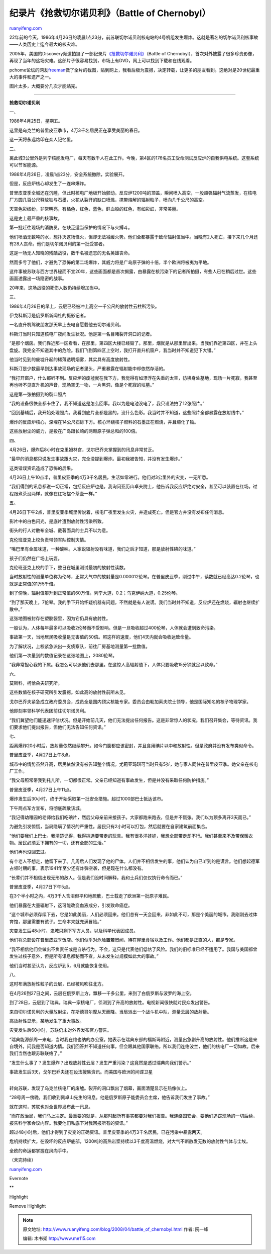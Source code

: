 .. _200804_battle_of_chernobyl:

纪录片《抢救切尔诺贝利》（Battle of Chernobyl）
==================================================================

`ruanyifeng.com <http://www.ruanyifeng.com/blog/2008/04/battle_of_chernobyl.html>`__

22年前的今天，1986年4月26日的凌晨1点23分，前苏联切尔诺贝利核电站的4号机组发生爆炸。这就是著名的切尔诺贝利核事故——人类历史上迄今最大的核灾难。

2005年，美国的Discovery频道拍摄了一部纪录片\ `《抢救切尔诺贝利》 <http://www.discoverychannel.com.au/chernobyl/>`__\ （Battle
of
Chernobyl），首次对外披露了很多珍贵影像，再现了当年的这场灾难。这部片子很容易找到，市场上有DVD，网上可以找到下载和在线观看。

pchome论坛的网友\ `freeman <http://club.pchome.net/topic_1_15_2541271_1__.html>`__\ 做了全片的截图，贴到网上，我看后极为震撼，决定转载，让更多的朋友看到。这绝对是20世纪最重大的事件和遗产之一。

图片太多，大概要分几次才能贴完。


==============

**抢救切尔诺贝利**

|image0|

一、

1986年4月25日，星期五。

这里是乌克兰的普里皮亚季市，4万3千名居民正在享受美丽的春日。

这一天将永远烙印在众人记忆里。

二、

离此城3公里外是列宁核能发电厂，每天有数千人在此工作。今晚，第4区的176名员工受命测试反应炉的自我供电系统。这套系统可以节省能源。

1986年4月26日，凌晨1点23分，安全系统撤除，实验展开。

但是，反应炉核心却发生了一连串爆炸。

普里皮亚季全城还在沉睡，但此时核电厂地板开始颤动。反应炉1200吨的顶盖，瞬间喷入高空，一股超强辐射气流蒸发，在核电厂方圆几百公尺释放铀与石墨，火花从裂开的缺口喷溅，携带熔解的辐射粒子，喷向几千公尺的高空。

天空色彩缤纷，非常明亮，有橘色，红色，蓝色，鲜血般的红色，有如彩虹，非常美丽。

这是史上最严重的核事故。

第一批赶往现场的消防员，在缺乏适当保护的情况下与火搏斗。

|image1|

他们喷洒无数吨的水，想扑灭这场怪火，但却无法减缓火势。他们全都暴露于致命辐射值当中。当晚有2人死亡，接下来几个月还有28人丧命。他们是切尔诺贝利的第一批受害者。

|image2|

这是一场无人知晓的残酷战役，数千名被遗忘的无名英雄丧命。

|image3|

然而多亏了他们，才避免了恐怖的第二场爆炸，其威力将是广岛原子弹的十倍，半个欧洲将被夷为平地。

|image4|

|image5|

这件事被苏联与西方世界秘而不宣20年，这些画面都是首次揭露，由暴露在核污染下的记者所拍摄，有些人已在稍后过世。这些画面透露出一场隐密的战事。

|image6|

20年来，这场战役的死伤人数仍持续增加当中。

|image7|

三、

1986年4月26日的早上，云层已经被冲上高空一千公尺的放射性云柱所污染。

伊戈科斯汀是俄罗斯新闻社的摄影记者。

|image8|

一名直升机驾驶朋友那天早上去电自愿载他去切尔诺贝利。

科斯汀当时只知道核电厂夜间发生状况。他是第一名目睹裂开洞口的记者。

|image9|

“是那个烟囱。我们靠近那一区看看，在那里，第四区大楼已经毁了。那里，烟就是从那里冒出来。当我们靠近第四区，并在上头盘旋。我完全不知道其中的危险。我们飞到第四区上空时，我打开直升机窗户，我当时并不知道犯下大错。”

他当时见到的废墟升起的稀薄透明烟雾，其实具有高度放射性。

|image10|

科斯汀是少数最早到达事故现场的记者里头，严重暴露在辐射能中却依然存活的。

|image11|

“我打开窗户，什么都听不到。反应炉的废墟就在我下方，我觉得有如漂浮在失重的太空，彷彿身处墓地，现场一片死寂。我甚至再也听不见直升机的声音，现场空无一物，一片黑洞，像是个死寂的坟墓。”

这是第一张拍摄到的裂口照片

|image12|

“我的设备很快全都卡住了。我不知道这是怎么回事。我以为是电池没电了，我只设法拍了12张照片。”

|image13|

“回到基辅后，我开始处理照片。我看到底片全都是黑的，没什么色彩。我当时并不知道，这些照片全都暴露在放射线中。”

|image14|

爆炸的反应炉核心，深埋在14公尺石砾下方。核心环绕核子燃料的石墨正在燃烧，并且熔化了铀。

|image15|

这些放射尘的威力，是投在广岛跟长崎的两颗原子弹总和的100倍。

|image16|

四、

4月26日，爆炸后8小时在克里姆林宫，戈尔巴乔夫掌握到的讯息非常贫乏。

“最早的消息都只说发生事故跟火灾，完全没提到爆炸。最初我被告知，并没有发生爆炸。”

|image17|

|image18|

这类错误资讯造成了恐怖的后果。

4月26日上午10点半，普里皮亚季的4万3千名居民，生活如常进行。他们对3公里外的灾变，一无所悉。

|image19|

|image20|

|image21|

“我们得到的讯息都说一切正常，包括反应炉也是。我询问亚历山卓夫院士，他告诉我反应炉绝对安全，甚至可以装置在红场。过程跟煮茶没两样，就像在红场摆个茶壶一样。”

|image22|

五、

4月26日下午2点，普里皮亚季城里传说着，核电厂夜里发生火灾，并造成死亡。但是官方并没有发布任何消息。

影片中的白色闪光，是底片遭到放射性污染所致。

|image23|

|image24|

街头的行人对散布全城、戴著面具的士兵不以为意。

克伦班亚克上校负责带领军队控制灾情。

|image25|

“嘴巴里有金属味道，一种酸味。人家说辐射没有味道，我们之后才知道，那是放射性碘的味道。”

|image26|

孩子们仍然在广场上玩耍。

|image27|

克伦班亚克上校的手下，整日在城里测试最初的放射性读数。

当时放射性的测量单位称为伦琴，正常大气中的放射量是0.000012伦琴。在普里皮亚季，刚过中午，读数就已经高达0.2伦琴，也就是正常值的1万5千倍。

|image28|

|image29|

|image30|

到了傍晚，辐射值攀升到正常值的60万倍。列宁大道，0.2；乌克伊纳大道，0.25伦琴。

“到了那天晚上，7伦琴。我的手下开始怀疑机器有问题，不然就是有人说谎。我们当时并不知道，反应炉还在燃烧，辐射也继续扩散中。”

|image31|

|image32|

这张地图被封存在塑胶袋里，因为它仍具有放射性。

一般认为，人体每年最多可以吸收2伦琴而不受影响。但是一旦吸收超过400伦琴，人体就会遭到致命污染。

|image33|

|image34|

事故第一天，当地居民吸收量是无害值的50倍。照这样的速度，他们4天内就会吸收达致命量。

为了解状况，上校紧急派出一支侦察队，前往厂房基地测量第一批数值。

他们第一次量到的数值记录在这张地图上，2080伦琴。

|image35|

“我非常担心我的下属。我怎么可以派他们去那里。在这惊人高辐射值下，人体只要吸收15分钟就足以致命。”

|image36|

六、

莫斯科，柯恰朵夫研究所。

这些数值在核子研究所引发震撼。如此高的放射性前所未见。

戈尔巴乔夫紧急成立政府委员会，成员全是国内顶尖核能专家。委员会由勒加索夫院士领导，他是国际知名的核子物理学家。

|image37|

|image38|

他即刻率领科学代表团前往切尔诺贝利。

“我们冀望他们能迅速评估状况。但是开始前几天，他们无法提出任何报告。这是非常惊人的状况。我们召开集会，等待资讯。我们要求他们提出报告，但他们无法告知任何资讯。”

|image39|

七、

距离爆炸20小时后，放射量依然继续攀升。如今门窗都应该密封，并且食用碘片以中和放射性。但是政府并没有发布类似命令。

普里皮亚季，4月27日上午8点。

城市中的情势虽然升高，居民依然没有被告知整个情况。尤莉亚玛琪可当时只有5岁，她与家人同住在普里皮亚季。她父亲在核电厂工作。

“我父母照常带我到托儿所，一切都很正常。父亲已经知道有事故发生，但是并没有采取任何防护措施。”

普里皮亚季，4月27日上午11点。

爆炸发生后30小时，终于开始采取第一批安全措施。超过1000部巴士抵达该市。

下午两点军方宣布，将彻底疏散该城。

“我记得幼稚园的老师给我们吃碘片，然后父母亲前来接孩子。大家都跑来跑去，但是并不慌张。我们以为顶多离开3天而已。”

为避免引发惊慌，当局隐瞒了情况的严重性。居民只有2小时可以打包，然后就要在自家建筑前面集合。

“他们要我们上巴士。我清楚记得，我得挑选要带走的玩具。我有很多洋娃娃，我想全部带走却不行。我们甚至来不及带保暖衣物。居民必须丢下拥有的一切，还有全部的生活。”

他们再也没回去过。

有个老人不想走，他留下来了。几周后人们发现了他的尸体。人们并不相信发生的事，他们认为自已听到的是谎言。他们想起德军占领时期的事，表示1941年至少还有炸弹空袭，但是现在什么都没有。

“长辈们并不相信出现无形的敌人。但是我们没时间解释，我和士兵们仅仅执行命令而已。”

普里皮亚季，4月27日下午5点。

在3个半小时之内，4万3千人含泪但平和地疏散，巴士载走了欧洲第一批原子难民。

|image40|

|image41|

他们暴露在大量辐射下，这可能改变血液成分，引发致命癌症。

“这个城市必须存续下去，它是如此美丽，人们必须回来。他们总有一天会回来，非如此不可，那是个美丽的城市。我刚刚去过体育馆，那里需要有孩子。生命本来就充满冒险。”

|image42|

|image43|

灾变发生后48小时，鬼城只剩下军方人员，以及科学代表团成员。

|image44|

他们将总部设在普里皮亚季饭店。他们似乎对危险置若罔闻，待在屋里食宿以及工作。他们都是正直的人，都是专家。

|image45|

|image46|

“我不相信他们会做出不负责任或是自杀行为。不会，这只是代表他们低估了风险。我们的旧标准已经不适用了。我国与美国都曾发生过核子意外，但是所有讯息都秘而不宣。从未发生过规模如此大的事故。”

|image47|

|image48|

|image49|

他们当时甚至认为，反应炉到5，6月就能恢复使用。

八、

这时布满放射性粒子的云层，已经被风吹往北方。

|image50|

在4月26到27日之间，云层在俄罗斯上方，飘移一千多公里，来到了白俄罗斯与波罗的海上空。

|image51|

|image52|

到了28日，云层到了瑞典。瑞典一家核电厂，侦测到了升高的放射性。电视新闻很快就对民众发出警告。

|image53|

来自切尔诺贝利的大量放射尘，在斯德哥尔摩从天而降。当局派出一个战斗机中队，测量云层的放射量。

|image54|

高放射性显示，某地发生了重大事故。

灾变发生后60小时，苏联仍未对外界发布官方警告。

|image55|

“瑞典能源部周一来电，当时我在维也纳的办公室。她表示在瑞典东部的福斯玛附近，测量出急剧升高的放射性。他们推断这是来自境外，问我是否知道内情。我们回答并不知道任何事，但会跟其他国家联络。所以我们连络波兰，他们的核电厂一切如故。后来我们当然也跟苏联联络了。”

“发生什么事了？发生爆炸？出现放射性云层？发生严重污染？这竟然是透过瑞典向我们警示。”

|image56|

| 事故发生后3天，戈尔巴乔夫还在设法搜集资讯。而美国与欧洲的间谍卫星
| 
转向苏联，发现了乌克兰核电厂的废墟。裂开的洞口飘出了烟幕，画面清楚显示在热像仪上。

|image57|

|image58|

|image59|

“28号周一傍晚，我们收到佩卓山先生的讯息。他是俄罗斯原子能委员会主席，他告诉我们发生了事故。”

就在这时，苏联也对全世界发布此一讯息。

“而在政治局，我们马上决定。最重要的就是，从那时起所有事实都要对我们报告。我连络国安会，要他们追踪现场的一切后续，报告科学家会议内容。我要他们私底下对我回报所有的资讯。”

|image60|

超过48小时后，他们才得到了灾变的正确资讯。普里皮亚季的4万3千名居民，已在污染中暴露两天。

|image61|

|image62|

危机持续扩大。在毁坏的反应炉底部，1200吨的高热岩浆持续以3千度高温燃烧，对大气不断散发无数的放射性气体与尘埃。

|image63|

全欧的命运都掌握在风向手中。

（未完待续）

`ruanyifeng.com <http://www.ruanyifeng.com/blog/2008/04/battle_of_chernobyl.html>`__

Evernote

**

Highlight

Remove Highlight

.. |image0| image:: http://image.beekka.com/blog/chernobyl/cherno001.jpg
.. |image1| image:: http://image.beekka.com/blog/chernobyl/cherno002.jpg
.. |image2| image:: http://image.beekka.com/blog/chernobyl/cherno003.jpg
.. |image3| image:: http://image.beekka.com/blog/chernobyl/cherno004.jpg
.. |image4| image:: http://image.beekka.com/blog/chernobyl/cherno005.jpg
.. |image5| image:: http://image.beekka.com/blog/chernobyl/cherno006.jpg
.. |image6| image:: http://image.beekka.com/blog/chernobyl/cherno007.jpg
.. |image7| image:: http://image.beekka.com/blog/chernobyl/cherno008.jpg
.. |image8| image:: http://image.beekka.com/blog/chernobyl/cherno009.jpg
.. |image9| image:: http://image.beekka.com/blog/chernobyl/cherno010.jpg
.. |image10| image:: http://image.beekka.com/blog/chernobyl/cherno011.jpg
.. |image11| image:: http://image.beekka.com/blog/chernobyl/cherno012.jpg
.. |image12| image:: http://image.beekka.com/blog/chernobyl/cherno013.jpg
.. |image13| image:: http://image.beekka.com/blog/chernobyl/cherno014.jpg
.. |image14| image:: http://image.beekka.com/blog/chernobyl/cherno015.jpg
.. |image15| image:: http://image.beekka.com/blog/chernobyl/cherno016.jpg
.. |image16| image:: http://image.beekka.com/blog/chernobyl/cherno017.jpg
.. |image17| image:: http://image.beekka.com/blog/chernobyl/cherno018.jpg
.. |image18| image:: http://image.beekka.com/blog/chernobyl/cherno019.jpg
.. |image19| image:: http://image.beekka.com/blog/chernobyl/cherno020.jpg
.. |image20| image:: http://image.beekka.com/blog/chernobyl/cherno021.jpg
.. |image21| image:: http://image.beekka.com/blog/chernobyl/cherno022.jpg
.. |image22| image:: http://image.beekka.com/blog/chernobyl/cherno023.jpg
.. |image23| image:: http://image.beekka.com/blog/chernobyl/cherno024.jpg
.. |image24| image:: http://image.beekka.com/blog/chernobyl/cherno025.jpg
.. |image25| image:: http://image.beekka.com/blog/chernobyl/cherno026.jpg
.. |image26| image:: http://image.beekka.com/blog/chernobyl/cherno027.jpg
.. |image27| image:: http://image.beekka.com/blog/chernobyl/cherno028.jpg
.. |image28| image:: http://image.beekka.com/blog/chernobyl/cherno029.jpg
.. |image29| image:: http://image.beekka.com/blog/chernobyl/cherno030.jpg
.. |image30| image:: http://image.beekka.com/blog/chernobyl/cherno031.jpg
.. |image31| image:: http://image.beekka.com/blog/chernobyl/cherno032.jpg
.. |image32| image:: http://image.beekka.com/blog/chernobyl/cherno033.jpg
.. |image33| image:: http://image.beekka.com/blog/chernobyl/cherno034.jpg
.. |image34| image:: http://image.beekka.com/blog/chernobyl/cherno035.jpg
.. |image35| image:: http://image.beekka.com/blog/chernobyl/cherno036.jpg
.. |image36| image:: http://image.beekka.com/blog/chernobyl/cherno037.jpg
.. |image37| image:: http://image.beekka.com/blog/chernobyl/cherno038.jpg
.. |image38| image:: http://image.beekka.com/blog/chernobyl/cherno039.jpg
.. |image39| image:: http://image.beekka.com/blog/chernobyl/cherno040.jpg
.. |image40| image:: http://image.beekka.com/blog/chernobyl/cherno041.jpg
.. |image41| image:: http://image.beekka.com/blog/chernobyl/cherno042.jpg
.. |image42| image:: http://image.beekka.com/blog/chernobyl/cherno043.jpg
.. |image43| image:: http://image.beekka.com/blog/chernobyl/cherno044.jpg
.. |image44| image:: http://image.beekka.com/blog/chernobyl/cherno045.jpg
.. |image45| image:: http://image.beekka.com/blog/chernobyl/cherno046.jpg
.. |image46| image:: http://image.beekka.com/blog/chernobyl/cherno047.jpg
.. |image47| image:: http://image.beekka.com/blog/chernobyl/cherno048.jpg
.. |image48| image:: http://image.beekka.com/blog/chernobyl/cherno049.jpg
.. |image49| image:: http://image.beekka.com/blog/chernobyl/cherno050.jpg
.. |image50| image:: http://image.beekka.com/blog/chernobyl/cherno051.jpg
.. |image51| image:: http://image.beekka.com/blog/chernobyl/cherno052.jpg
.. |image52| image:: http://image.beekka.com/blog/chernobyl/cherno053.jpg
.. |image53| image:: http://image.beekka.com/blog/chernobyl/cherno054.jpg
.. |image54| image:: http://image.beekka.com/blog/chernobyl/cherno055.jpg
.. |image55| image:: http://image.beekka.com/blog/chernobyl/cherno056.jpg
.. |image56| image:: http://image.beekka.com/blog/chernobyl/cherno057.jpg
.. |image57| image:: http://image.beekka.com/blog/chernobyl/cherno058.jpg
.. |image58| image:: http://image.beekka.com/blog/chernobyl/cherno059.jpg
.. |image59| image:: http://image.beekka.com/blog/chernobyl/cherno060.jpg
.. |image60| image:: http://image.beekka.com/blog/chernobyl/cherno061.jpg
.. |image61| image:: http://image.beekka.com/blog/chernobyl/cherno062.jpg
.. |image62| image:: http://image.beekka.com/blog/chernobyl/cherno063.jpg
.. |image63| image:: http://image.beekka.com/blog/chernobyl/cherno064.jpg

.. note::
    原文地址: http://www.ruanyifeng.com/blog/2008/04/battle_of_chernobyl.html 
    作者: 阮一峰 

    编辑: 木书架 http://www.me115.com
